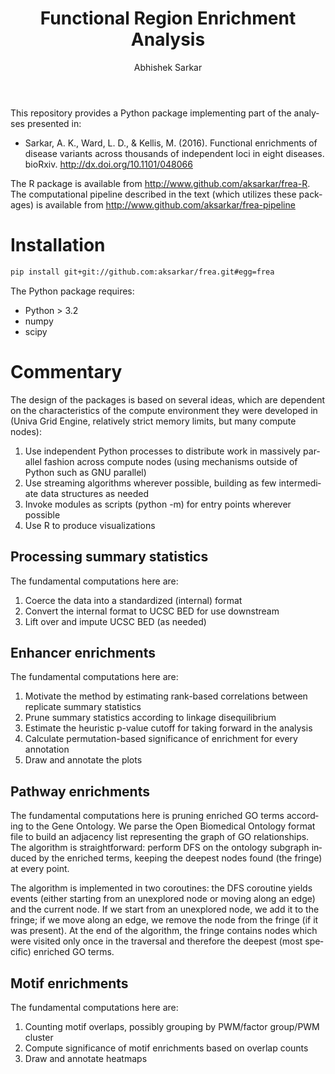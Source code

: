 #+TITLE: Functional Region Enrichment Analysis
#+DATE:
#+AUTHOR: Abhishek Sarkar
#+EMAIL: aksarkar@mit.edu
#+OPTIONS: ':nil *:t -:t ::t <:t H:3 \n:nil ^:t arch:headline author:t c:nil
#+OPTIONS: creator:comment d:(not "LOGBOOK") date:t e:t email:nil f:t inline:t
#+OPTIONS: num:nil p:nil pri:nil stat:t tags:t tasks:t tex:t timestamp:t toc:t
#+OPTIONS: todo:t |:t
#+CREATOR: Emacs 24.5.1 (Org mode 8.2.10)
#+DESCRIPTION:
#+EXCLUDE_TAGS: noexport
#+KEYWORDS:
#+LANGUAGE: en
#+SELECT_TAGS: export

This repository provides a Python package implementing part of the analyses
presented in:

- Sarkar, A. K., Ward, L. D., & Kellis, M. (2016). Functional enrichments of
  disease variants across thousands of independent loci in eight diseases.
  bioRxiv. http://dx.doi.org/10.1101/048066

The R package is available from http://www.github.com/aksarkar/frea-R. The
computational pipeline described in the text (which utilizes these packages) is
available from http://www.github.com/aksarkar/frea-pipeline

* Installation

#+BEGIN_SRC sh
pip install git+git://github.com:aksarkar/frea.git#egg=frea
#+END_SRC

  The Python package requires:

  - Python > 3.2
  - numpy
  - scipy

* Commentary

The design of the packages is based on several ideas, which are dependent on
the characteristics of the compute environment they were developed in (Univa
Grid Engine, relatively strict memory limits, but many compute nodes):

1. Use independent Python processes to distribute work in massively parallel
   fashion across compute nodes (using mechanisms outside of Python such as GNU
   parallel)
2. Use streaming algorithms wherever possible, building as few intermediate
   data structures as needed
3. Invoke modules as scripts (python -m) for entry points wherever possible
4. Use R to produce visualizations

** Processing summary statistics

The fundamental computations here are:

1. Coerce the data into a standardized (internal) format
2. Convert the internal format to UCSC BED for use downstream
3. Lift over and impute UCSC BED (as needed)

** Enhancer enrichments

The fundamental computations here are:

1. Motivate the method by estimating rank-based correlations between replicate
   summary statistics
2. Prune summary statistics according to linkage disequilibrium
3. Estimate the heuristic p-value cutoff for taking forward in the analysis
4. Calculate permutation-based significance of enrichment for every annotation
5. Draw and annotate the plots

** Pathway enrichments

The fundamental computations here is pruning enriched GO terms according to the
Gene Ontology. We parse the Open Biomedical Ontology format file to build an
adjacency list representing the graph of GO relationships. The algorithm is
straightforward: perform DFS on the ontology subgraph induced by the enriched
terms, keeping the deepest nodes found (the fringe) at every point.

The algorithm is implemented in two coroutines: the DFS coroutine yields events
(either starting from an unexplored node or moving along an edge) and the
current node. If we start from an unexplored node, we add it to the fringe; if
we move along an edge, we remove the node from the fringe (if it was
present). At the end of the algorithm, the fringe contains nodes which were
visited only once in the traversal and therefore the deepest (most specific)
enriched GO terms.

** Motif enrichments

The fundamental computations here are:

1. Counting motif overlaps, possibly grouping by PWM/factor group/PWM cluster
2. Compute significance of motif enrichments based on overlap counts
3. Draw and annotate heatmaps
